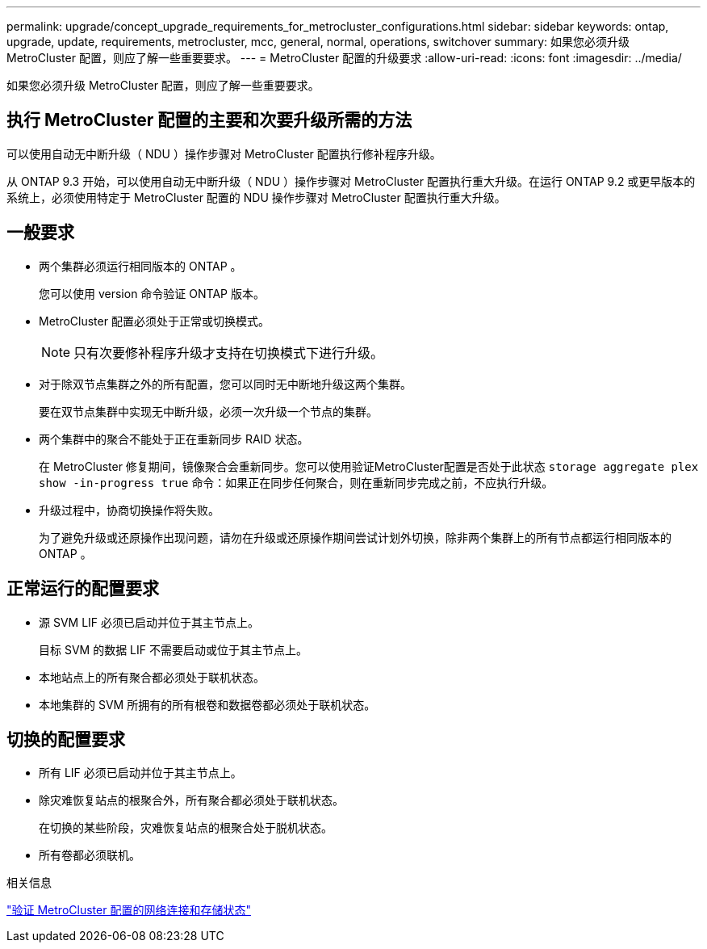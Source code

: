 ---
permalink: upgrade/concept_upgrade_requirements_for_metrocluster_configurations.html 
sidebar: sidebar 
keywords: ontap, upgrade, update, requirements, metrocluster, mcc, general, normal, operations, switchover 
summary: 如果您必须升级 MetroCluster 配置，则应了解一些重要要求。 
---
= MetroCluster 配置的升级要求
:allow-uri-read: 
:icons: font
:imagesdir: ../media/


[role="lead"]
如果您必须升级 MetroCluster 配置，则应了解一些重要要求。



== 执行 MetroCluster 配置的主要和次要升级所需的方法

可以使用自动无中断升级（ NDU ）操作步骤对 MetroCluster 配置执行修补程序升级。

从 ONTAP 9.3 开始，可以使用自动无中断升级（ NDU ）操作步骤对 MetroCluster 配置执行重大升级。在运行 ONTAP 9.2 或更早版本的系统上，必须使用特定于 MetroCluster 配置的 NDU 操作步骤对 MetroCluster 配置执行重大升级。



== 一般要求

* 两个集群必须运行相同版本的 ONTAP 。
+
您可以使用 version 命令验证 ONTAP 版本。

* MetroCluster 配置必须处于正常或切换模式。
+

NOTE: 只有次要修补程序升级才支持在切换模式下进行升级。

* 对于除双节点集群之外的所有配置，您可以同时无中断地升级这两个集群。
+
要在双节点集群中实现无中断升级，必须一次升级一个节点的集群。

* 两个集群中的聚合不能处于正在重新同步 RAID 状态。
+
在 MetroCluster 修复期间，镜像聚合会重新同步。您可以使用验证MetroCluster配置是否处于此状态 `storage aggregate plex show -in-progress true` 命令：如果正在同步任何聚合，则在重新同步完成之前，不应执行升级。

* 升级过程中，协商切换操作将失败。
+
为了避免升级或还原操作出现问题，请勿在升级或还原操作期间尝试计划外切换，除非两个集群上的所有节点都运行相同版本的 ONTAP 。





== 正常运行的配置要求

* 源 SVM LIF 必须已启动并位于其主节点上。
+
目标 SVM 的数据 LIF 不需要启动或位于其主节点上。

* 本地站点上的所有聚合都必须处于联机状态。
* 本地集群的 SVM 所拥有的所有根卷和数据卷都必须处于联机状态。




== 切换的配置要求

* 所有 LIF 必须已启动并位于其主节点上。
* 除灾难恢复站点的根聚合外，所有聚合都必须处于联机状态。
+
在切换的某些阶段，灾难恢复站点的根聚合处于脱机状态。

* 所有卷都必须联机。


.相关信息
link:task_verifying_the_networking_and_storage_status_for_metrocluster_cluster_is_ready.html["验证 MetroCluster 配置的网络连接和存储状态"]
